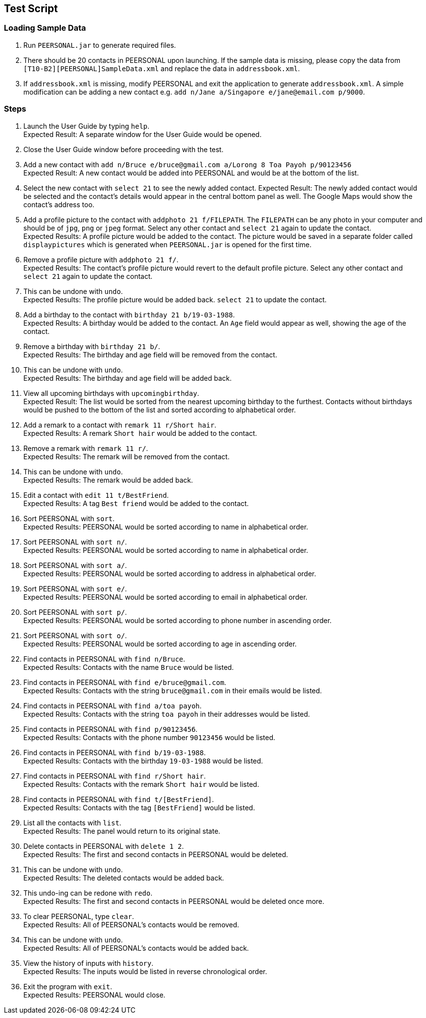 == Test Script ==

=== Loading Sample Data ===

1. Run `PEERSONAL.jar` to generate required files.
2. There should be 20 contacts in PEERSONAL upon launching. If the sample data is missing, please copy the data from
`[T10-B2][PEERSONAL]SampleData.xml` and replace the data in `addressbook.xml`.
3. If `addressbook.xml` is missing, modify PEERSONAL and exit the application to generate `addressbook.xml`. A simple modification can be adding a new contact e.g.
`add n/Jane a/Singapore e/jane@email.com p/9000`.

=== Steps ===

1. Launch the User Guide by typing `help`. +
Expected Result: A separate window for the User Guide would be opened.
2. Close the User Guide window before proceeding with the test.
3. Add a new contact with `add n/Bruce e/bruce@gmail.com a/Lorong 8 Toa Payoh p/90123456` +
Expected Result: A new contact would be added into PEERSONAL and would be at the bottom of the list.
4. Select the new contact with `select 21` to see the newly added contact.
Expected Result: The newly added contact would be selected and the contact's details would appear in the central bottom panel
as well. The Google Maps would show the contact's address too.
5. Add a profile picture to the contact with `addphoto 21 f/FILEPATH`. The `FILEPATH` can be any photo in your computer and should be of `jpg`, `png` or `jpeg` format.
Select any other contact and `select 21` again to update the contact. +
Expected Results: A profile picture would be added to the contact. The picture would be saved in a separate folder called `displaypictures` which is generated when `PEERSONAL.jar`
is opened for the first time.
6. Remove a profile picture with `addphoto 21 f/`. +
Expected Results: The contact's profile picture would revert to the default profile picture. Select any other contact and `select 21` again to update the contact.
7. This can be undone with `undo`. +
Expected Results: The profile picture would be added back. `select 21` to update the contact.
8. Add a birthday to the contact with `birthday 21 b/19-03-1988`. +
Expected Results: A birthday would be added to the contact. An `Age` field would appear as well, showing the age of the contact.
9. Remove a birthday with `birthday 21 b/`. +
Expected Results: The birthday and age field will be removed from the contact.
10. This can be undone with `undo`. +
Expected Results: The birthday and age field will be added back.
11. View all upcoming birthdays with `upcomingbirthday`. +
Expected Result: The list would be sorted from the nearest upcoming birthday to the furthest. Contacts without birthdays would be pushed
to the bottom of the list and sorted according to alphabetical order.
13. Add a remark to a contact with `remark 11 r/Short hair`. +
Expected Results: A remark `Short hair` would be added to the contact.
14. Remove a remark with `remark 11 r/`. +
Expected Results: The remark will be removed from the contact.
15. This can be undone with `undo`. +
Expected Results: The remark would be added back.
16. Edit a contact with `edit 11 t/BestFriend`. +
Expected Results: A tag `Best friend` would be added to the contact.
17. Sort PEERSONAL with `sort`. +
Expected Results: PEERSONAL would be sorted according to name in alphabetical order.
18. Sort PEERSONAL with `sort n/`. +
Expected Results: PEERSONAL would be sorted according to name in alphabetical order.
19. Sort PEERSONAL with `sort a/`. +
Expected Results: PEERSONAL would be sorted according to address in alphabetical order.
20. Sort PEERSONAL with `sort e/`. +
Expected Results: PEERSONAL would be sorted according to email in alphabetical order.
21. Sort PEERSONAL with `sort p/`. +
Expected Results: PEERSONAL would be sorted according to phone number in ascending order.
22. Sort PEERSONAL with `sort o/`. +
Expected Results: PEERSONAL would be sorted according to age in ascending order.
23. Find contacts in PEERSONAL with `find n/Bruce`. +
Expected Results: Contacts with the name `Bruce` would be listed.
24. Find contacts in PEERSONAL with `find e/bruce@gmail.com`. +
Expected Results: Contacts with the string `bruce@gmail.com` in their emails would be listed.
25. Find contacts in PEERSONAL with `find a/toa payoh`. +
Expected Results: Contacts with the string `toa payoh` in their addresses would be listed.
26. Find contacts in PEERSONAL with `find p/90123456`. +
Expected Results: Contacts with the phone number `90123456` would be listed.
27. Find contacts in PEERSONAL with `find b/19-03-1988`. +
Expected Results: Contacts with the birthday `19-03-1988` would be listed.
28. Find contacts in PEERSONAL with `find r/Short hair`. +
Expected Results: Contacts with the remark `Short hair` would be listed.
29. Find contacts in PEERSONAL with `find t/[BestFriend]`. +
Expected Results: Contacts with the tag `[BestFriend]` would be listed.
12. List all the contacts with `list`. +
Expected Results: The panel would return to its original state.
30. Delete contacts in PEERSONAL with `delete 1 2`. +
Expected Results: The first and second contacts in PEERSONAL would be deleted.
31. This can be undone with `undo`. +
Expected Results: The deleted contacts would be added back.
32. This undo-ing can be redone with `redo`. +
Expected Results: The first and second contacts in PEERSONAL would be deleted once more.
33. To clear PEERSONAL, type `clear`. +
Expected Results: All of PEERSONAL's contacts would be removed.
34. This can be undone with `undo`. +
Expected Results: All of PEERSONAL's contacts would be added back.
35. View the history of inputs with `history`. +
Expected Results: The inputs would be listed in reverse chronological order.
36. Exit the program with `exit`. +
Expected Results: PEERSONAL would close.
